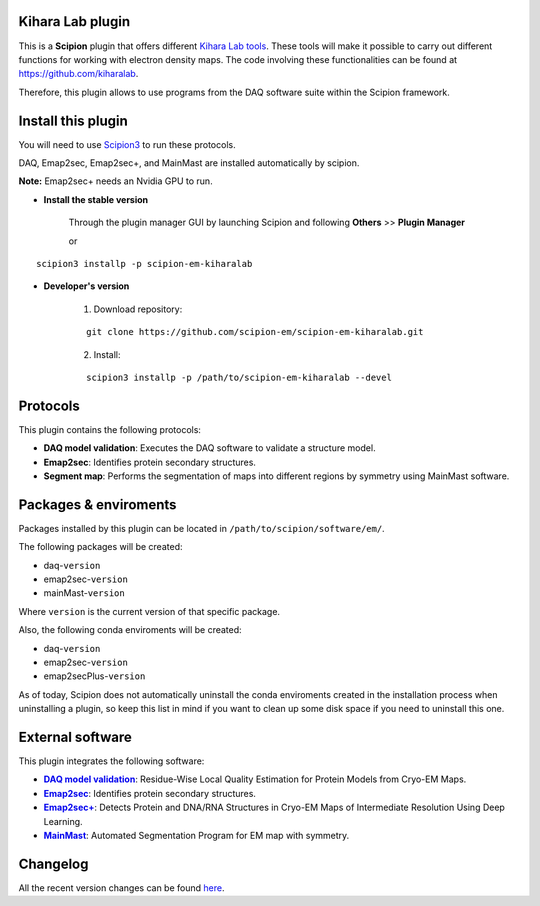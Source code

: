 .. |organization| replace:: scipion-em
.. |repository| replace:: scipion-em-kiharalab

========================================
Kihara Lab plugin
========================================
This is a **Scipion** plugin that offers different `Kihara Lab tools <https://kiharalab.org/>`_.
These tools will make it possible to carry out different functions for working with electron density maps.
The code involving these functionalities can be found at https://github.com/kiharalab.

Therefore, this plugin allows to use programs from the DAQ software suite
within the Scipion framework.

========================================
Install this plugin
========================================
You will need to use `Scipion3 <https://scipion-em.github.io/docs/docs/scipion
-modes/how-to-install.html>`_ to run these protocols.

DAQ, Emap2sec, Emap2sec+, and MainMast are installed automatically by scipion.

**Note:** Emap2sec+ needs an Nvidia GPU to run.

- **Install the stable version**

    Through the plugin manager GUI by launching Scipion and following **Others** >> **Plugin Manager**

    or

.. parsed-literal::

    scipion3 installp -p \ |repository|\ 


- **Developer's version**

    1. Download repository:

    .. parsed-literal::

        git clone \https://github.com/\ |organization|\ /\ |repository|\ .git

    2. Install:

    .. parsed-literal::

        scipion3 installp -p /path/to/\ |repository|\  --devel

========================================
Protocols
========================================
This plugin contains the following protocols:

- **DAQ model validation**: Executes the DAQ software to validate a structure model.
- **Emap2sec**: Identifies protein secondary structures.
- **Segment map**: Performs the segmentation of maps into different regions by symmetry using MainMast software.

========================================
Packages & enviroments
========================================
Packages installed by this plugin can be located in ``/path/to/scipion/software/em/``.

The following packages will be created:

- daq-``version``
- emap2sec-``version``
- mainMast-``version``

Where ``version`` is the current version of that specific package.

Also, the following conda enviroments will be created:

- daq-``version``
- emap2sec-``version``
- emap2secPlus-``version``

As of today, Scipion does not automatically uninstall the conda enviroments created in the installation process when uninstalling a plugin, so keep this list in mind if you want to clean up some disk space if you need to uninstall this one.

========================================
External software
========================================
This plugin integrates the following software:
  
.. _daq: https://github.com/kiharalab/DAQ
.. |daq| replace:: **DAQ model validation**
.. _emap2sec: https://github.com/kiharalab/Emap2sec
.. |emap2sec| replace:: **Emap2sec** 
.. _emap2secPlus: https://github.com/kiharalab/Emap2secPlus
.. |emap2secPlus| replace:: **Emap2sec+** 
.. _mainMast: https://github.com/kiharalab/MAINMASTseg
.. |mainMast| replace:: **MainMast** 

- |daq|_: Residue-Wise Local Quality Estimation for Protein Models from Cryo-EM Maps.
- |emap2sec|_: Identifies protein secondary structures.
- |emap2secPlus|_: Detects Protein and DNA/RNA Structures in Cryo-EM Maps of Intermediate Resolution Using Deep Learning.
- |mainMast|_: Automated Segmentation Program for EM map with symmetry.

========================================
Changelog
========================================
All the recent version changes can be found `here <https://github.com/scipion-em/scipion-em-kiharalab/blob/devel/CHANGES.rst>`_.

